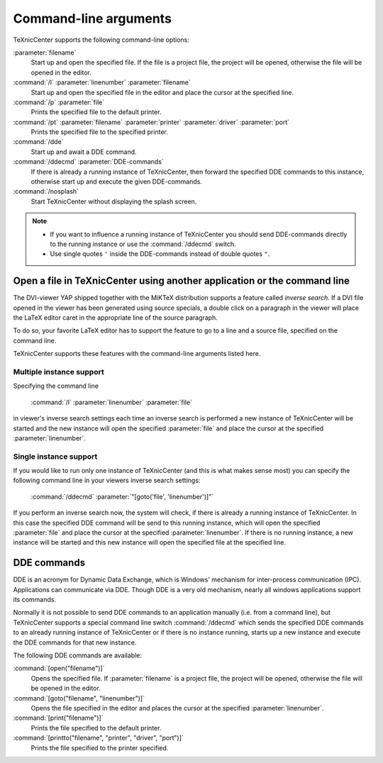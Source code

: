 Command-line arguments
======================

TeXnicCenter supports the following command-line options:

:parameter:`filename`
  Start up and open the specified file. If the file is a project file, the
  project will be opened, otherwise the file will be opened in the editor.

:command:`/l` :parameter:`linenumber` :parameter:`filename`
  Start up and open the specified file in the editor and place the cursor at the
  specified line. 

:command:`/p` :parameter:`file`
  Prints the specified file to the default printer.

:command:`/pt` :parameter:`filename` :parameter:`printer` :parameter:`driver` :parameter:`port`
  Prints the specified file to the specified printer. 

:command:`/dde`
  Start up and await a DDE command.

:command:`/ddecmd` :parameter:`DDE-commands`
  If there is already a running instance of TeXnicCenter, then forward the
  specified DDE commands to this instance, otherwise start up and execute the
  given DDE-commands. 

:command:`/nosplash`
  Start TeXnicCenter without displaying the splash screen. 


.. note::

  * If you want to influence a running instance of TeXnicCenter you should send
    DDE-commands directly to the running instance or use the :command:`/ddecmd`
    switch.

  * Use single quotes ``'`` inside the DDE-commands instead of double quotes
    ``"``. 

Open a file in TeXnicCenter using another application or the command line
-------------------------------------------------------------------------

The DVI-viewer YAP shipped together with the MiKTeX distribution supports a
feature called *inverse search*. If a DVI file opened in the viewer has been
generated using source specials, a double click on a paragraph in the viewer
will place the LaTeX editor caret in the appropriate line of the source
paragraph.

To do so, your favorite LaTeX editor has to support the feature to go to a line
and a source file, specified on the command line.

TeXnicCenter supports these features with the command-line arguments listed
here.

Multiple instance support 
^^^^^^^^^^^^^^^^^^^^^^^^^

Specifying the command line

  :command:`/l` :parameter:`linenumber` :parameter:`file`

in viewer's inverse search settings each time an inverse search is performed a
new instance of TeXnicCenter will be started and the new instance will open the
specified :parameter:`file` and place the cursor at the specified
:parameter:`linenumber`.

Single instance support
^^^^^^^^^^^^^^^^^^^^^^^^

If you would like to run only one instance of TeXnicCenter (and this is what
makes sense most) you can specify the following command line in your viewers
inverse search settings:

  :command:`/ddecmd` :parameter:`"[goto('file', 'linenumber')]"`

If you perform an inverse search now, the system will check, if there is already
a running instance of TeXnicCenter. In this case the specified DDE command will
be send to this running instance, which will open the specified
:parameter:`file` and place the cursor at the specified :parameter:`linenumber`.
If there is no running instance, a new instance will be started and this new
instance will open the specified file at the specified line.

DDE commands
------------

DDE is an acronym for Dynamic Data Exchange, which is Windows' mechanism for
inter-process communication (IPC). Applications can communicate via DDE. Though
DDE is a very old mechanism, nearly all windows applications support its
commands.

Normally it is not possible to send DDE commands to an application manually
(i.e. from a command line), but TeXnicCenter supports a special command line
switch :command:`/ddecmd` which sends the specified DDE commands to an already
running instance of TeXnicCenter or if there is no instance running, starts up a
new instance and execute the DDE commands for that new instance.

The following DDE commands are available:

:command:`[open("filename")]`
  Opens the specified file. If :parameter:`filename` is a project file, the
  project will be opened, otherwise the file will be opened in the editor. 

:command:`[goto("filename", "linenumber")]`
  Opens the file specified in the editor and places the cursor at the specified
  :parameter:`linenumber`.

:command:`[print("filename")]`
  Prints the file specified to the default printer.

:command:`[printto("filename", "printer", "driver", "port")]`
  Prints the file specified to the printer specified. 

